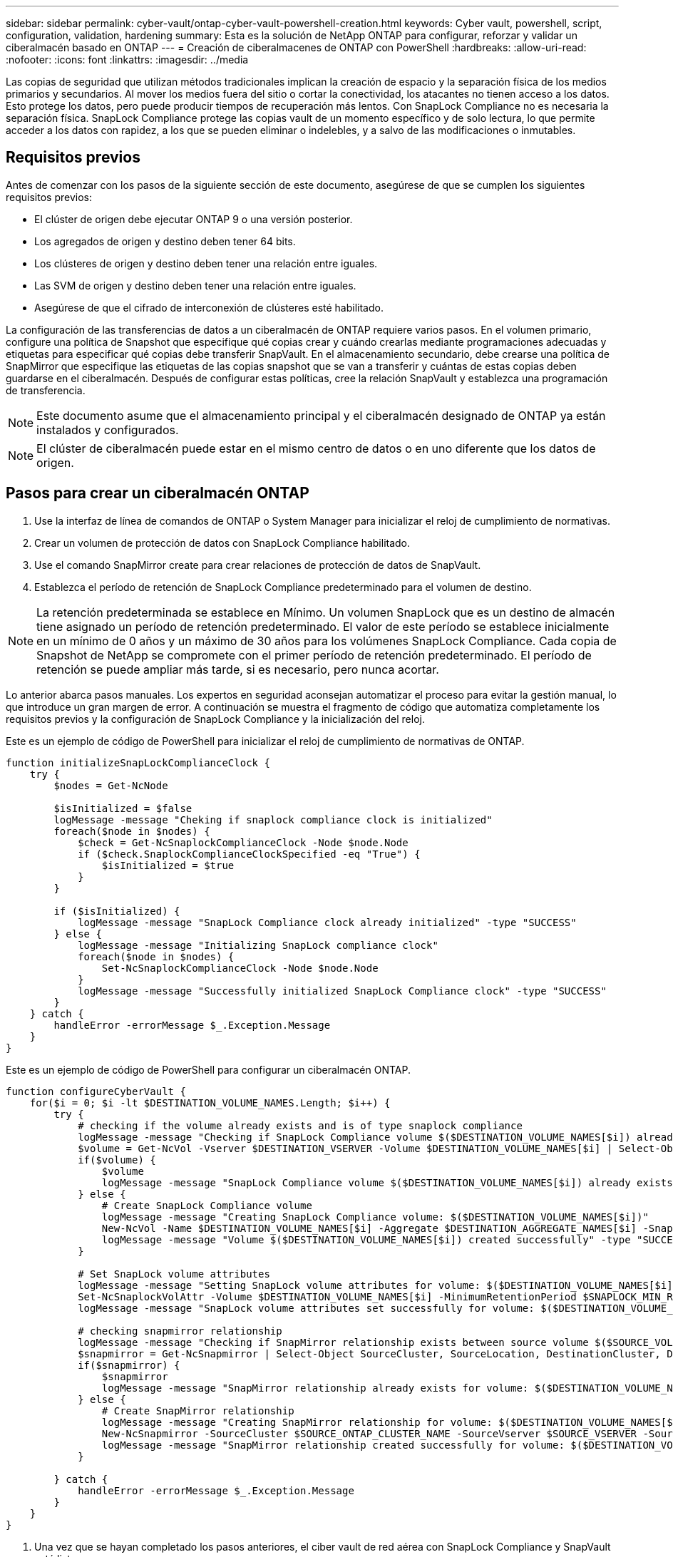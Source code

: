 ---
sidebar: sidebar 
permalink: cyber-vault/ontap-cyber-vault-powershell-creation.html 
keywords: Cyber vault, powershell, script, configuration, validation, hardening 
summary: Esta es la solución de NetApp ONTAP para configurar, reforzar y validar un ciberalmacén basado en ONTAP 
---
= Creación de ciberalmacenes de ONTAP con PowerShell
:hardbreaks:
:allow-uri-read: 
:nofooter: 
:icons: font
:linkattrs: 
:imagesdir: ../media


[role="lead"]
Las copias de seguridad que utilizan métodos tradicionales implican la creación de espacio y la separación física de los medios primarios y secundarios. Al mover los medios fuera del sitio o cortar la conectividad, los atacantes no tienen acceso a los datos. Esto protege los datos, pero puede producir tiempos de recuperación más lentos. Con SnapLock Compliance no es necesaria la separación física. SnapLock Compliance protege las copias vault de un momento específico y de solo lectura, lo que permite acceder a los datos con rapidez, a los que se pueden eliminar o indelebles, y a salvo de las modificaciones o inmutables.



== Requisitos previos

Antes de comenzar con los pasos de la siguiente sección de este documento, asegúrese de que se cumplen los siguientes requisitos previos:

* El clúster de origen debe ejecutar ONTAP 9 o una versión posterior.
* Los agregados de origen y destino deben tener 64 bits.
* Los clústeres de origen y destino deben tener una relación entre iguales.
* Las SVM de origen y destino deben tener una relación entre iguales.
* Asegúrese de que el cifrado de interconexión de clústeres esté habilitado.


La configuración de las transferencias de datos a un ciberalmacén de ONTAP requiere varios pasos. En el volumen primario, configure una política de Snapshot que especifique qué copias crear y cuándo crearlas mediante programaciones adecuadas y etiquetas para especificar qué copias debe transferir SnapVault. En el almacenamiento secundario, debe crearse una política de SnapMirror que especifique las etiquetas de las copias snapshot que se van a transferir y cuántas de estas copias deben guardarse en el ciberalmacén. Después de configurar estas políticas, cree la relación SnapVault y establezca una programación de transferencia.


NOTE: Este documento asume que el almacenamiento principal y el ciberalmacén designado de ONTAP ya están instalados y configurados.


NOTE: El clúster de ciberalmacén puede estar en el mismo centro de datos o en uno diferente que los datos de origen.



== Pasos para crear un ciberalmacén ONTAP

. Use la interfaz de línea de comandos de ONTAP o System Manager para inicializar el reloj de cumplimiento de normativas.
. Crear un volumen de protección de datos con SnapLock Compliance habilitado.
. Use el comando SnapMirror create para crear relaciones de protección de datos de SnapVault.
. Establezca el período de retención de SnapLock Compliance predeterminado para el volumen de destino.



NOTE: La retención predeterminada se establece en Mínimo. Un volumen SnapLock que es un destino de almacén tiene asignado un período de retención predeterminado. El valor de este período se establece inicialmente en un mínimo de 0 años y un máximo de 30 años para los volúmenes SnapLock Compliance. Cada copia de Snapshot de NetApp se compromete con el primer período de retención predeterminado. El período de retención se puede ampliar más tarde, si es necesario, pero nunca acortar.

Lo anterior abarca pasos manuales. Los expertos en seguridad aconsejan automatizar el proceso para evitar la gestión manual, lo que introduce un gran margen de error. A continuación se muestra el fragmento de código que automatiza completamente los requisitos previos y la configuración de SnapLock Compliance y la inicialización del reloj.

Este es un ejemplo de código de PowerShell para inicializar el reloj de cumplimiento de normativas de ONTAP.

[source, powershell]
----
function initializeSnapLockComplianceClock {
    try {
        $nodes = Get-NcNode

        $isInitialized = $false
        logMessage -message "Cheking if snaplock compliance clock is initialized"
        foreach($node in $nodes) {
            $check = Get-NcSnaplockComplianceClock -Node $node.Node
            if ($check.SnaplockComplianceClockSpecified -eq "True") {
                $isInitialized = $true
            }
        }

        if ($isInitialized) {
            logMessage -message "SnapLock Compliance clock already initialized" -type "SUCCESS"
        } else {
            logMessage -message "Initializing SnapLock compliance clock"
            foreach($node in $nodes) {
                Set-NcSnaplockComplianceClock -Node $node.Node
            }
            logMessage -message "Successfully initialized SnapLock Compliance clock" -type "SUCCESS"
        }
    } catch {
        handleError -errorMessage $_.Exception.Message
    }
}

----
Este es un ejemplo de código de PowerShell para configurar un ciberalmacén ONTAP.

[source, powershell]
----
function configureCyberVault {
    for($i = 0; $i -lt $DESTINATION_VOLUME_NAMES.Length; $i++) {
        try {
            # checking if the volume already exists and is of type snaplock compliance
            logMessage -message "Checking if SnapLock Compliance volume $($DESTINATION_VOLUME_NAMES[$i]) already exists in vServer $DESTINATION_VSERVER"
            $volume = Get-NcVol -Vserver $DESTINATION_VSERVER -Volume $DESTINATION_VOLUME_NAMES[$i] | Select-Object -Property Name, State, TotalSize, Aggregate, Vserver, Snaplock | Where-Object { $_.Snaplock.Type -eq "compliance" }
            if($volume) {
                $volume
                logMessage -message "SnapLock Compliance volume $($DESTINATION_VOLUME_NAMES[$i]) already exists in vServer $DESTINATION_VSERVER" -type "SUCCESS"
            } else {
                # Create SnapLock Compliance volume
                logMessage -message "Creating SnapLock Compliance volume: $($DESTINATION_VOLUME_NAMES[$i])"
                New-NcVol -Name $DESTINATION_VOLUME_NAMES[$i] -Aggregate $DESTINATION_AGGREGATE_NAMES[$i] -SnaplockType Compliance -Type DP -Size $DESTINATION_VOLUME_SIZES[$i] -ErrorAction Stop | Select-Object -Property Name, State, TotalSize, Aggregate, Vserver
                logMessage -message "Volume $($DESTINATION_VOLUME_NAMES[$i]) created successfully" -type "SUCCESS"
            }

            # Set SnapLock volume attributes
            logMessage -message "Setting SnapLock volume attributes for volume: $($DESTINATION_VOLUME_NAMES[$i])"
            Set-NcSnaplockVolAttr -Volume $DESTINATION_VOLUME_NAMES[$i] -MinimumRetentionPeriod $SNAPLOCK_MIN_RETENTION -MaximumRetentionPeriod $SNAPLOCK_MAX_RETENTION -ErrorAction Stop | Select-Object -Property Type, MinimumRetentionPeriod, MaximumRetentionPeriod
            logMessage -message "SnapLock volume attributes set successfully for volume: $($DESTINATION_VOLUME_NAMES[$i])" -type "SUCCESS"

            # checking snapmirror relationship
            logMessage -message "Checking if SnapMirror relationship exists between source volume $($SOURCE_VOLUME_NAMES[$i]) and destination SnapLock Compliance volume $($DESTINATION_VOLUME_NAMES[$i])"
            $snapmirror = Get-NcSnapmirror | Select-Object SourceCluster, SourceLocation, DestinationCluster, DestinationLocation, Status, MirrorState | Where-Object { $_.SourceCluster -eq $SOURCE_ONTAP_CLUSTER_NAME -and $_.SourceLocation -eq "$($SOURCE_VSERVER):$($SOURCE_VOLUME_NAMES[$i])" -and $_.DestinationCluster -eq $DESTINATION_ONTAP_CLUSTER_NAME -and $_.DestinationLocation -eq "$($DESTINATION_VSERVER):$($DESTINATION_VOLUME_NAMES[$i])" -and ($_.Status -eq "snapmirrored" -or $_.Status -eq "uninitialized") }
            if($snapmirror) {
                $snapmirror
                logMessage -message "SnapMirror relationship already exists for volume: $($DESTINATION_VOLUME_NAMES[$i])" -type "SUCCESS"
            } else {
                # Create SnapMirror relationship
                logMessage -message "Creating SnapMirror relationship for volume: $($DESTINATION_VOLUME_NAMES[$i])"
                New-NcSnapmirror -SourceCluster $SOURCE_ONTAP_CLUSTER_NAME -SourceVserver $SOURCE_VSERVER -SourceVolume $SOURCE_VOLUME_NAMES[$i] -DestinationCluster $DESTINATION_ONTAP_CLUSTER_NAME -DestinationVserver $DESTINATION_VSERVER -DestinationVolume $DESTINATION_VOLUME_NAMES[$i] -Policy $SNAPMIRROR_PROTECTION_POLICY -Schedule $SNAPMIRROR_SCHEDULE -ErrorAction Stop | Select-Object -Property SourceCluster, SourceLocation, DestinationCluster, DestinationLocation, Status, Policy, Schedule
                logMessage -message "SnapMirror relationship created successfully for volume: $($DESTINATION_VOLUME_NAMES[$i])" -type "SUCCESS"
            }

        } catch {
            handleError -errorMessage $_.Exception.Message
        }
    }
}

----
. Una vez que se hayan completado los pasos anteriores, el ciber vault de red aérea con SnapLock Compliance y SnapVault está listo.


Antes de transferir datos de snapshots al ciberalmacén, debe inicializarse la relación de SnapVault. Sin embargo, antes de eso, es necesario realizar un refuerzo de la seguridad para proteger el almacén.
